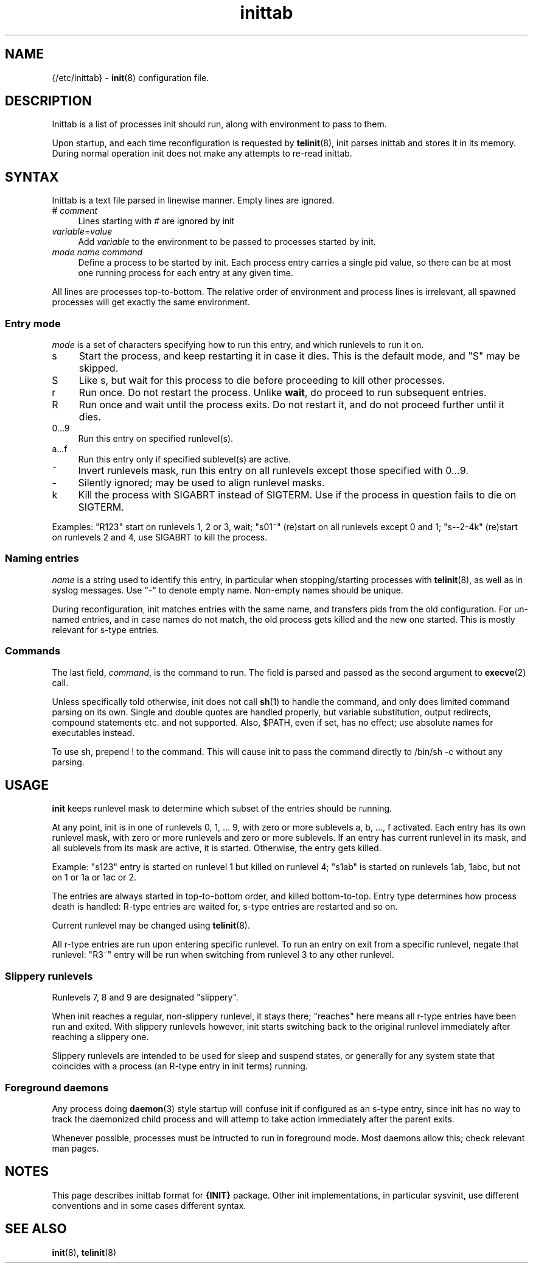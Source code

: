 .TH inittab 5
'''
.SH NAME
{/etc/inittab} - \fBinit\fR(8) configuration file.
'''
.SH DESCRIPTION
Inittab is a list of processes init should run, along with environment to pass to them.
.P
Upon startup, and each time reconfiguration is requested by \fBtelinit\fR(8),
init parses inittab and stores it in its memory. During normal operation init does not
make any attempts to re-read inittab.
'''
.SH SYNTAX
Inittab is a text file parsed in linewise manner. Empty lines are ignored.
.IP "# \fIcomment\fR" 4
Lines starting with # are ignored by init
.IP "\fIvariable\fR=\fIvalue\fR" 4
Add \fIvariable\fR to the environment to be passed to processes started by init.
.IP "\fImode\fR  \fIname\fR  \fIcommand\fR" 4
Define a process to be started by init. Each process entry carries a single pid value,
so there can be at most one running process for each entry at any given time.
.P
All lines are processes top-to-bottom. The relative order of environment and process lines
is irrelevant, all spawned processes will get exactly the same environment.
'''
.SS Entry mode
\fImode\fR is a set of characters specifying how to run this entry, and which runlevels to run it on.
.IP "s" 4
Start the process, and keep restarting it in case it dies. This is the default mode, and "S" may be skipped.
.IP "S" 4
Like s, but wait for this process to die before proceeding to kill other processes.
.IP "r" 4
Run once. Do not restart the process. Unlike \fBwait\fR, do proceed to run subsequent entries.
.IP "R" 4
Run once and wait until the process exits. Do not restart it, and do not proceed further until it dies.
.IP "0...9" 4
Run this entry on specified runlevel(s).
.IP "a...f" 4
Run this entry only if specified sublevel(s) are active.
.IP "~" 4
Invert runlevels mask, run this entry on all runlevels except those specified with 0...9.
.IP "-" 4
Silently ignored; may be used to align runlevel masks.
.IP "k" 4
Kill the process with SIGABRT instead of SIGTERM. Use if the process in question
fails to die on SIGTERM.
.P
Examples: "R123" start on runlevels 1, 2 or 3, wait;
"s01~" (re)start on all runlevels except 0 and 1; "s--2-4k" (re)start on runlevels 2 and 4,
use SIGABRT to kill the process.
'''
.SS Naming entries
\fIname\fR is a string used to identify this entry, in particular when stopping/starting
processes with \fBtelinit\fR(8), as well as in syslog messages.
Use "-" to denote empty name. Non-empty names should be unique.
.P
During reconfiguration, init matches entries with the same name, and transfers pids from
the old configuration. For un-named entries, and in case names do not match, the old
process gets killed and the new one started. This is mostly relevant for s-type entries.
'''
.SS Commands
The last field, \fIcommand\fR, is the command to run. The field is parsed and passed as
the second argument to \fBexecve\fR(2) call.

Unless specifically told otherwise, init does not call \fBsh\fR(1) to handle the command,
and only does limited command parsing on its own. Single and double quotes are handled
properly, but variable substitution, output redirects, compound statements etc. and not
supported. Also, $PATH, even if set, has no effect; use absolute names for executables
instead.

To use sh, prepend ! to the command. This will cause init to pass the command directly to
/bin/sh -c without any parsing.
'''
.SH USAGE
'''
\fBinit\fR keeps runlevel mask to determine which subset of the entries should
be running.
.P
At any point, init is in one of runlevels 0, 1, ... 9, with zero or more
sublevels a, b, ..., f activated. Each entry has its own runlevel mask, with zero
or more runlevels and zero or more sublevels. If an entry has current runlevel in its
mask, and all sublevels from its mask are active, it is started. Otherwise, the entry
gets killed.
.P
Example: "s123" entry is started on runlevel 1 but killed on runlevel 4; "s1ab" is started
on runlevels 1ab, 1abc, but not on 1 or 1a or 1ac or 2.
.P
The entries are always started in top-to-bottom order, and killed bottom-to-top.
Entry type determines how process death is handled: R-type entries are waited for, s-type
entries are restarted and so on.
.P
Current runlevel may be changed using \fBtelinit\fR(8).
.P
All r-type entries are run upon entering specific runlevel.
To run an entry on exit from a specific runlevel, negate that runlevel:
"R3~" entry will be run when switching from runlevel 3 to any other runlevel.
'''
.SS Slippery runlevels
Runlevels 7, 8 and 9 are designated "slippery".
.P
When init reaches a regular, non-slippery runlevel, it stays there; "reaches"
here means all r-type entries have been run and exited.
With slippery runlevels however, init starts switching back to the original
runlevel immediately after reaching a slippery one.
.P
Slippery runlevels are intended to be used for sleep and suspend states,
or generally for any system state that coincides with a process (an R-type
entry in init terms) running.
'''
.SS Foreground daemons
Any process doing \fBdaemon\fR(3) style startup will confuse init if configured
as an s-type entry, since init has no way to track the daemonized child process
and will attemp to take action immediately after the parent exits.
.P
Whenever possible, processes must be intructed to run in foreground mode.
Most daemons allow this; check relevant man pages.
'''
.SH NOTES
This page describes inittab format for \fB{INIT}\fR package.
Other init implementations, in particular sysvinit, use different conventions
and in some cases different syntax.
'''
.SH SEE ALSO
\fBinit\fR(8), \fBtelinit\fR(8)
